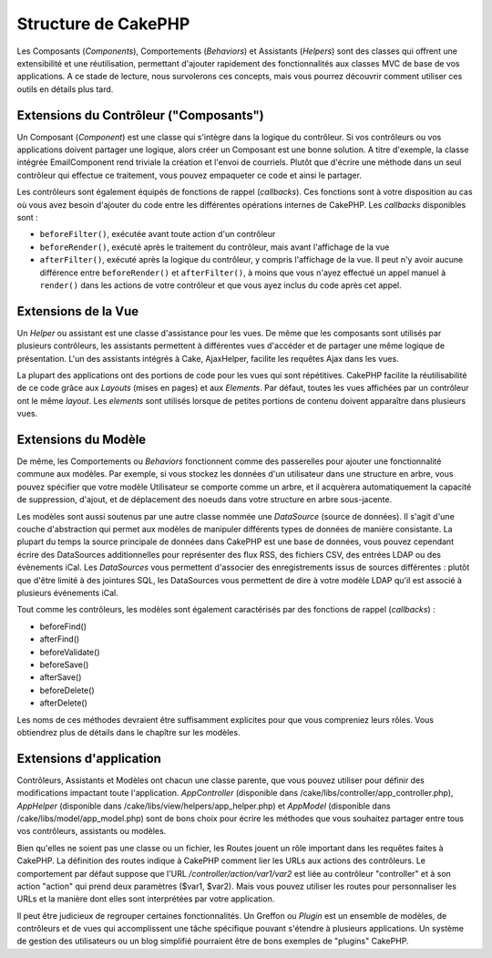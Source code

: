 Structure de CakePHP
####################

Les Composants (*Components*), Comportements (*Behaviors*) et Assistants
(*Helpers*) sont des classes qui offrent une extensibilité et une
réutilisation, permettant d'ajouter rapidement des fonctionnalités aux
classes MVC de base de vos applications. A ce stade de lecture, nous
survolerons ces concepts, mais vous pourrez découvrir comment utiliser
ces outils en détails plus tard.

Extensions du Contrôleur ("Composants")
=======================================

Un Composant (*Component*) est une classe qui s'intègre dans la logique
du contrôleur. Si vos contrôleurs ou vos applications doivent partager
une logique, alors créer un Composant est une bonne solution. A titre
d'exemple, la classe intégrée EmailComponent rend triviale la création
et l'envoi de courriels. Plutôt que d'écrire une méthode dans un seul
contrôleur qui effectue ce traitement, vous pouvez empaqueter ce code et
ainsi le partager.

Les contrôleurs sont également équipés de fonctions de rappel
(*callbacks*). Ces fonctions sont à votre disposition au cas où vous
avez besoin d'ajouter du code entre les différentes opérations internes
de CakePHP. Les *callbacks* disponibles sont :

-  ``beforeFilter()``, exécutée avant toute action d'un contrôleur
-  ``beforeRender()``, exécuté après le traitement du contrôleur, mais
   avant l'affichage de la vue
-  ``afterFilter()``, exécuté après la logique du contrôleur, y compris
   l'affichage de la vue. Il peut n'y avoir aucune différence entre
   ``beforeRender()`` et ``afterFilter()``, à moins que vous n'ayez
   effectué un appel manuel à ``render()`` dans les actions de votre
   contrôleur et que vous ayez inclus du code après cet appel.

Extensions de la Vue
====================

Un *Helper* ou assistant est une classe d'assistance pour les vues. De
même que les composants sont utilisés par plusieurs contrôleurs, les
assistants permettent à différentes vues d'accéder et de partager une
même logique de présentation. L'un des assistants intégrés à Cake,
AjaxHelper, facilite les requêtes Ajax dans les vues.

La plupart des applications ont des portions de code pour les vues qui
sont répétitives. CakePHP facilite la réutilisabilité de ce code grâce
aux *Layouts* (mises en pages) et aux *Elements*. Par défaut, toutes les
vues affichées par un contrôleur ont le même *layout*. Les *elements*
sont utilisés lorsque de petites portions de contenu doivent apparaître
dans plusieurs vues.

Extensions du Modèle
====================

De même, les Comportements ou *Behaviors* fonctionnent comme des
passerelles pour ajouter une fonctionnalité commune aux modèles. Par
exemple, si vous stockez les données d'un utilisateur dans une structure
en arbre, vous pouvez spécifier que votre modèle Utilisateur se comporte
comme un arbre, et il acquèrera automatiquement la capacité de
suppression, d'ajout, et de déplacement des noeuds dans votre structure
en arbre sous-jacente.

Les modèles sont aussi soutenus par une autre classe nommée une
*DataSource* (source de données). Il s'agit d'une couche d'abstraction
qui permet aux modèles de manipuler différents types de données de
manière consistante. La plupart du temps la source principale de données
dans CakePHP est une base de données, vous pouvez cependant écrire des
DataSources additionnelles pour représenter des flux RSS, des fichiers
CSV, des entrées LDAP ou des évènements iCal. Les *DataSources* vous
permettent d'associer des enregistrements issus de sources différentes :
plutôt que d'être limité à des jointures SQL, les DataSources vous
permettent de dire à votre modèle LDAP qu'il est associé à plusieurs
événements iCal.

Tout comme les contrôleurs, les modèles sont également caractérisés par
des fonctions de rappel (*callbacks*) :

-  beforeFind()
-  afterFind()
-  beforeValidate()
-  beforeSave()
-  afterSave()
-  beforeDelete()
-  afterDelete()

Les noms de ces méthodes devraient être suffisamment explicites pour que
vous compreniez leurs rôles. Vous obtiendrez plus de détails dans le
chapître sur les modèles.

Extensions d'application
========================

Contrôleurs, Assistants et Modèles ont chacun une classe parente, que
vous pouvez utiliser pour définir des modifications impactant toute
l'application. *AppController* (disponible dans
/cake/libs/controller/app\_controller.php), *AppHelper* (disponible dans
/cake/libs/view/helpers/app\_helper.php) et *AppModel* (disponible dans
/cake/libs/model/app\_model.php) sont de bons choix pour écrire les
méthodes que vous souhaitez partager entre tous vos contrôleurs,
assistants ou modèles.

Bien qu'elles ne soient pas une classe ou un fichier, les Routes jouent
un rôle important dans les requêtes faites à CakePHP. La définition des
routes indique à CakePHP comment lier les URLs aux actions des
contrôleurs. Le comportement par défaut suppose que l'URL
*/controller/action/var1/var2* est liée au contrôleur "controller" et à
son action "action" qui prend deux paramètres ($var1, $var2). Mais vous
pouvez utiliser les routes pour personnaliser les URLs et la manière
dont elles sont interprétées par votre application.

Il peut être judicieux de regrouper certaines fonctionnalités. Un
Greffon ou *Plugin* est un ensemble de modèles, de contrôleurs et de
vues qui accomplissent une tâche spécifique pouvant s'étendre à
plusieurs applications. Un système de gestion des utilisateurs ou un
blog simplifié pourraient être de bons exemples de "plugins" CakePHP.
